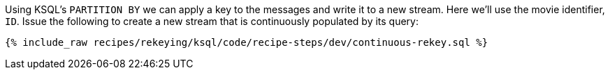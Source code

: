 Using KSQL's `PARTITION BY` we can apply a key to the messages and write it to a new stream. Here we'll use the movie identifier, `ID`. Issue the following to create a new stream that is continuously populated by its query:

+++++
<pre class="snippet"><code class="sql">{% include_raw recipes/rekeying/ksql/code/recipe-steps/dev/continuous-rekey.sql %}</code></pre>
+++++
